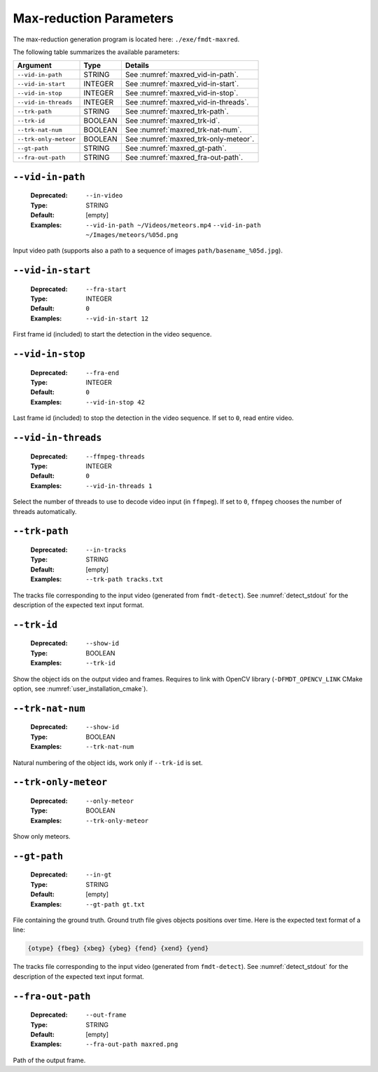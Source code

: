 .. _user_executables_usage_maxred:

Max-reduction Parameters
""""""""""""""""""""""""

The max-reduction generation program is located here: ``./exe/fmdt-maxred``.

The following table summarizes the available parameters:

+----------------------+---------+----------------------------------------------------+
| Argument             | Type    | Details                                            |
+======================+=========+====================================================+
| ``--vid-in-path``    | STRING  | See :numref:`maxred_vid-in-path`.                  |
+----------------------+---------+----------------------------------------------------+
| ``--vid-in-start``   | INTEGER | See :numref:`maxred_vid-in-start`.                 |
+----------------------+---------+----------------------------------------------------+
| ``--vid-in-stop``    | INTEGER | See :numref:`maxred_vid-in-stop`.                  |
+----------------------+---------+----------------------------------------------------+
| ``--vid-in-threads`` | INTEGER | See :numref:`maxred_vid-in-threads`.               |
+----------------------+---------+----------------------------------------------------+
| ``--trk-path``       | STRING  | See :numref:`maxred_trk-path`.                     |
+----------------------+---------+----------------------------------------------------+
| ``--trk-id``         | BOOLEAN | See :numref:`maxred_trk-id`.                       |
+----------------------+---------+----------------------------------------------------+
| ``--trk-nat-num``    | BOOLEAN | See :numref:`maxred_trk-nat-num`.                  |
+----------------------+---------+----------------------------------------------------+
| ``--trk-only-meteor``| BOOLEAN | See :numref:`maxred_trk-only-meteor`.              |
+----------------------+---------+----------------------------------------------------+
| ``--gt-path``        | STRING  | See :numref:`maxred_gt-path`.                      |
+----------------------+---------+----------------------------------------------------+
| ``--fra-out-path``   | STRING  | See :numref:`maxred_fra-out-path`.                 |
+----------------------+---------+----------------------------------------------------+

.. _maxred_vid-in-path:

``--vid-in-path``
-----------------

   :Deprecated: ``--in-video``
   :Type: STRING
   :Default: [empty]
   :Examples: ``--vid-in-path ~/Videos/meteors.mp4``
              ``--vid-in-path ~/Images/meteors/%05d.png``

Input video path (supports also a path to a sequence of images
``path/basename_%05d.jpg``).

.. _maxred_vid-in-start:

``--vid-in-start``
------------------

   :Deprecated: ``--fra-start``
   :Type: INTEGER
   :Default: ``0``
   :Examples: ``--vid-in-start 12``

First frame id (included) to start the detection in the video sequence.

.. _maxred_vid-in-stop:

``--vid-in-stop``
-----------------

   :Deprecated: ``--fra-end``
   :Type: INTEGER
   :Default: ``0``
   :Examples: ``--vid-in-stop 42``

Last frame id (included) to stop the detection in the video sequence. If set to
``0``, read entire video.

.. _maxred_vid-in-threads:

``--vid-in-threads``
--------------------

   :Deprecated: ``--ffmpeg-threads``
   :Type: INTEGER
   :Default: ``0``
   :Examples: ``--vid-in-threads 1``

Select the number of threads to use to decode video input (in ``ffmpeg``). If
set to ``0``, ``ffmpeg`` chooses the number of threads automatically.

.. _maxred_trk-path:

``--trk-path``
--------------

   :Deprecated: ``--in-tracks``
   :Type: STRING
   :Default: [empty]
   :Examples: ``--trk-path tracks.txt``

The tracks file corresponding to the input video (generated from
``fmdt-detect``). See :numref:`detect_stdout` for the description of the
expected text input format.

.. _maxred_trk-id:

``--trk-id``
------------

   :Deprecated: ``--show-id``
   :Type: BOOLEAN
   :Examples: ``--trk-id``

Show the object ids on the output video and frames. Requires to link with OpenCV
library (``-DFMDT_OPENCV_LINK`` CMake option, see
:numref:`user_installation_cmake`).

.. _maxred_trk-nat-num:

``--trk-nat-num``
-----------------

   :Deprecated: ``--show-id``
   :Type: BOOLEAN
   :Examples: ``--trk-nat-num``

Natural numbering of the object ids, work only if ``--trk-id`` is set.

.. _maxred_trk-only-meteor:

``--trk-only-meteor``
---------------------

   :Deprecated: ``--only-meteor``
   :Type: BOOLEAN
   :Examples: ``--trk-only-meteor``

Show only meteors.

.. _maxred_gt-path:

``--gt-path``
-------------

   :Deprecated: ``--in-gt``
   :Type: STRING
   :Default: [empty]
   :Examples: ``--gt-path gt.txt``

File containing the ground truth.
Ground truth file gives objects positions over time. Here is the expected text
format of a line:

.. code-block:: bash

	{otype} {fbeg} {xbeg} {ybeg} {fend} {xend} {yend}

The tracks file corresponding to the input video (generated from
``fmdt-detect``). See :numref:`detect_stdout` for the description of the
expected text input format.

.. _maxred_fra-out-path:

``--fra-out-path``
------------------

   :Deprecated: ``--out-frame``
   :Type: STRING
   :Default: [empty]
   :Examples: ``--fra-out-path maxred.png``

Path of the output frame.

